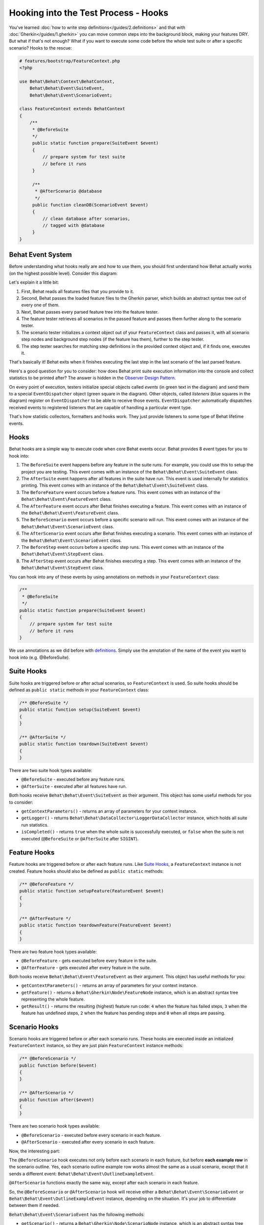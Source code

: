 Hooking into the Test Process - Hooks
=====================================

You've learned :doc:`how to write step definitions</guides/2.definitions>` and
that with :doc:`Gherkin</guides/1.gherkin>` you can move common steps into the
background block, making your features DRY. But what if that's not enough? What
if you want to execute some code before the whole test suite or after a
specific scenario? Hooks to the rescue:

.. code-block:: php

    # features/bootstrap/FeatureContext.php
    <?php

    use Behat\Behat\Context\BehatContext,
        Behat\Behat\Event\SuiteEvent,
        Behat\Behat\Event\ScenarioEvent;

    class FeatureContext extends BehatContext
    {
        /**
         * @BeforeSuite
         */
         public static function prepare(SuiteEvent $event)
         {
             // prepare system for test suite
             // before it runs
         }

         /**
          * @AfterScenario @database
          */
         public function cleanDB(ScenarioEvent $event)
         {
             // clean database after scenarios,
             // tagged with @database
         }
    }

Behat Event System
------------------

Before understanding what hooks really are and how to use them, you should
first understand how Behat actually works (on the highest possible level).
Consider this diagram:

.. image:: /images/event-system-scheme.png
   :align: center

Let's explain it a little bit:

1. First, Behat reads all features files that you provide to it.

2. Second, Behat passes the loaded feature files to the Gherkin parser,
   which builds an abstract syntax tree out of every one of them.

3. Next, Behat passes every parsed feature tree into the feature tester.

4. The feature tester retrieves all scenarios in the passed feature and
   passes them further along to the scenario tester.

5. The scenario tester initializes a context object out of your ``FeatureContext``
   class and passes it, with all scenario step nodes and background step nodes
   (if the feature has them), further to the step tester.

6. The step tester searches for matching step definitions in the provided
   context object and, if it finds one, executes it.

That's basically it! Behat exits when it finishes executing the last step in
the last scenario of the last parsed feature.

Here's a good question for you to consider: how does Behat print suite execution
information into the console and collect statistics to be printed after? The
answer is hidden in the `Observer Design Pattern <http://en.wikipedia.org/wiki/Observer_pattern>`_.

On every point of execution, testers initialize special objects called
*events* (in green text in the diagram) and send them to a special ``EventDispatcher``
object (green square in the diagram). Other objects, called *listeners* (blue
squares in the diagram) register on ``EventDispatcher`` to be able to receive those
events. ``EventDispatcher`` automatically dispatches received events to registered
listeners that are capable of handling a particular event type.

That's how statistic collectors, formatters and hooks work. They just provide
listeners to some type of Behat lifetime events.

Hooks
-----

Behat hooks are a simple way to execute code when core Behat events occur.
Behat provides 8 event types for you to hook into:

1. The ``BeforeSuite`` event happens before any feature in the suite runs. For
   example, you could use this to setup the project you are testing. This
   event comes with an instance of the ``Behat\Behat\Event\SuiteEvent`` class.

2. The ``AfterSuite`` event happens after all features in the suite have run.
   This event is used internally for statistics printing. This event comes with
   an instance of the ``Behat\Behat\Event\SuiteEvent`` class.

3. The ``BeforeFeature`` event occurs before a feature runs. This event comes
   with an instance of the ``Behat\Behat\Event\FeatureEvent`` class.

4. The ``AfterFeature`` event occurs after Behat finishes executing a feature.
   This event comes with an instance of the ``Behat\Behat\Event\FeatureEvent``
   class.

5. The ``BeforeScenario`` event occurs before a specific scenario will run. This
   event comes with an instance of the ``Behat\Behat\Event\ScenarioEvent``
   class.

6. The ``AfterScenario`` event occurs after Behat finishes executing a scenario.
   This event comes with an instance of the ``Behat\Behat\Event\ScenarioEvent``
   class.

7. The ``BeforeStep`` event occurs before a specific step runs. This event comes
   with an instance of the ``Behat\Behat\Event\StepEvent`` class.

8. The ``AfterStep`` event occurs after Behat finishes executing a step. This
   event comes with an instance of the ``Behat\Behat\Event\StepEvent`` class.

You can hook into any of these events by using annotations on methods in your
``FeatureContext`` class:

.. code-block:: php

    /**
     * @BeforeSuite
     */
    public static function prepare(SuiteEvent $event)
    {
        // prepare system for test suite
        // before it runs
    }

We use annotations as we did before with `definitions </guides/2.definitions>`_.
Simply use the annotation of the name of the event you want to hook into (e.g.
@BeforeSuite).

Suite Hooks
-----------

Suite hooks are triggered before or after actual scenarios, so
``FeatureContext`` is used. So suite hooks should be defined as
``public static`` methods in your ``FeatureContext`` class:

.. code-block:: php

    /** @BeforeSuite */
    public static function setup(SuiteEvent $event)
    {
    }

    /** @AfterSuite */
    public static function teardown(SuiteEvent $event)
    {
    }

There are two suite hook types available:

* ``@BeforeSuite`` - executed before any feature runs.
* ``@AfterSuite`` - executed after all features have run.

Both hooks receive ``Behat\Behat\Event\SuiteEvent`` as their argument. This
object has some useful methods for you to consider:

* ``getContextParameters()`` - returns an array of parameters for your context
  instance.

* ``getLogger()`` - returns ``Behat\Behat\DataCollector\LoggerDataCollector``
  instance, which holds all suite run statistics.

* ``isCompleted()`` - returns ``true`` when the whole suite is successfully executed,
  or ``false`` when the suite is not executed (``@BeforeSuite`` or
  ``@AfterSuite`` after ``SIGINT``).

Feature Hooks
-------------

Feature hooks are triggered before or after each feature runs. Like
`Suite Hooks`_, a ``FeatureContext`` instance is not created. Feature hooks
should also be defined as ``public static`` methods:

.. code-block:: php

    /** @BeforeFeature */
    public static function setupFeature(FeatureEvent $event)
    {
    }

    /** @AfterFeature */
    public static function teardownFeature(FeatureEvent $event)
    {
    }


There are two feature hook types available:

* ``@BeforeFeature`` - gets executed before every feature in the suite.
* ``@AfterFeature`` - gets executed after every feature in the suite.

Both hooks receive ``Behat\Behat\Event\FeatureEvent`` as their argument. This
object has useful methods for you:

* ``getContextParameters()`` - returns an array of parameters for your context
  instance.

* ``getFeature()`` - returns a ``Behat\Gherkin\Node\FeatureNode`` instance, which
  is an abstract syntax tree representing the whole feature.

* ``getResult()`` - returns the resulting (highest) feature run code: ``4`` when
  the feature has failed steps, ``3`` when the feature has undefined steps, ``2`` when
  the feature has pending steps and ``0`` when all steps are passing.

Scenario Hooks
--------------

Scenario hooks are triggered before or after each scenario runs. These
hooks are executed inside an initialized ``FeatureContext`` instance, so they
are just plain ``FeatureContext`` instance methods:

.. code-block:: php

    /** @BeforeScenario */
    public function before($event)
    {
    }

    /** @AfterScenario */
    public function after($event)
    {
    }

There are two scenario hook types available:

* ``@BeforeScenario`` - executed before every scenario in each feature.
* ``@AfterScenario`` - executed after every scenario in each feature.

Now, the interesting part:

The ``@BeforeScenario`` hook executes not only
before each scenario in each feature, but before **each example row** in
the scenario outline. Yes, each scenario outline example row works almost the
same as a usual scenario, except that it sends a different event:
``Behat\Behat\Event\OutlineExampleEvent``.

``@AfterScenario`` functions exactly the same way, except after each scenario
in each feature.

So, the ``@BeforeScenario`` or ``@AfterScenario`` hook will receive either a
``Behat\Behat\Event\ScenarioEvent`` or ``Behat\Behat\Event\OutlineExampleEvent``
instance, depending on the situation. It's your job to differentiate between
them if needed.

``Behat\Behat\Event\ScenarioEvent`` has the following methods:

* ``getScenario()`` - returns a ``Behat\Gherkin\Node\ScenarioNode`` instance,
  which is an abstract syntax tree node representing a specific scenario.

* ``getContext()`` - returns a ``FeatureContext`` instance. But take note!
  Because your hook method is already defined inside ``FeatureContext``,
  the ``FeatureContext`` instance passed with the event is **the same object**
  accessible from within the method itself by using ``$this->``. The instance
  passed with the event isn't very useful in this case.

* ``getResult()`` - returns the resulting (highest) step run code. ``4`` when
  the scenario has failed steps, ``3`` when the scenario has undefined steps, ``2`` when
  the scenario has pending steps and ``0`` when all steps are passing.

* ``isSkipped()`` - returns ``true`` if the scenario has skipped steps (steps
  that follow **pending**, **undefined** or **failed** steps).

``Behat\Behat\Event\OutlineExampleEvent`` has the following methods:

* ``getOutline()`` - returns a ``Behat\Gherkin\Node\OutlineNode`` instance,
  which is an abstract syntax tree node representing a specific scenario
  outline.

* ``getIteration()`` - returns an integer representing the example row number
  that sent this event.

* ``getContext()`` - returns a ``FeatureContext`` instance. But take note!
  Because your hook method is already defined inside ``FeatureContext``,
  the ``FeatureContext`` instance passed with the event is **the same object**
  accessible from within the method itself by using ``$this->``. The instance
  passed with the event isn't very useful in this case.

* ``getResult()`` - returns the resulting (highest) step run code. This returning value
  is one of StepEvent constants: ``4`` when an examples row has failed steps, ``3`` when
  a row has undefined steps, ``2`` when a row has pending steps and ``0`` when all steps
  are passing.

* ``isSkipped()`` - returns ``true`` if the scenario has skipped steps (steps
  that follow **pending**, **undefined** or **failed** steps).

Step Hooks
----------
Step hooks are triggered before or after each step runs. These hooks are
executed inside an initialized ``FeatureContext`` instance, so they
are just plain ``FeatureContext`` instance methods:

.. code-block:: php

    /** @BeforeStep */
    public function beforeStep(StepEvent $event)
    {
    }

    /** @AfterStep */
    public function after(StepEvent $event)
    {
    }


There are two step hook types available:

* ``@BeforeStep`` - executed before every step in each scenario.
* ``@AfterStep`` - executed after every step in each scenario.

Both hooks receive ``Behat\Behat\Event\StepEvent`` as their argument. This
object has the following methods:

* ``getStep()`` - returns a ``Behat\Gherkin\Node\StepNode`` instance, which is an
  abstract syntax tree node representing a scenario step.

* ``getContext()`` - returns a ``FeatureContext`` instance. But take note!
  Because your hook method is already defined inside ``FeatureContext``,
  the ``FeatureContext`` instance passed with the event is **the same object**
  accessible from within the method itself by using ``$this->``. The instance
  passed with the event isn't very useful in this case.

* ``getResult()`` - returns the resulting step run code. ``4`` when the step has
  failed, ``3`` when the step is undefined, ``2`` when the step is pending,
  ``1`` when the step has been skipped and ``0`` when the step is passing.

* ``hasDefinition()`` - returns ``true`` if a definition for the current step is
  found.

* ``getDefinition()`` - returns ``Behat\Behat\Definition\DefinitionInterface``
  implementation, which represents the matched step definition for this step.

* ``hasException()`` - returns ``true`` if the step threw an exception during
  its execution.

* ``getException()`` - returns an exception instance thrown from within the
  step, if one was thrown.

* ``hasSnippet()`` - returns ``true`` if the step is undefined.

* ``getSnippet()`` - returns the step snippet if the step is undefined.

Tagged Hooks
------------

Sometimes you may want a certain hook to run only for certain scenarios,
features or steps. This can be achieved by associating a ``@BeforeFeature``,
``@AfterFeature``, ``@BeforeScenario``, ``@AfterScenario``, ``@BeforeStep`` or
``@AfterStep`` hook with one or more tags. You can also use ``OR`` (``||``)
and ``AND`` (``&&``) tags:

.. code-block:: php

    /**
     * @BeforeScenario @database,@orm
     */
    public function cleanDatabase()
    {
        // clean database before
        // @database OR @orm scenarios
    }

Use the ``&&`` tag to execute a hook only when it has *all* provided tags:

.. code-block:: php

    /**
     * @BeforeScenario @database&&@fixtures
     */
    public function cleanDatabaseFixtures()
    {
        // clean database fixtures
        // before @database @fixtures
        // scenarios
    }
